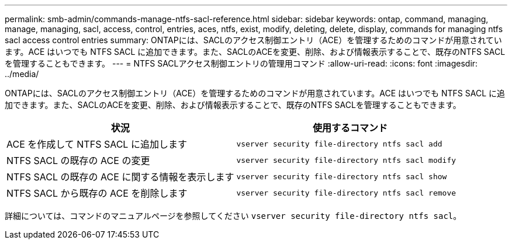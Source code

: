---
permalink: smb-admin/commands-manage-ntfs-sacl-reference.html 
sidebar: sidebar 
keywords: ontap, command, managing, manage, managing, sacl, access, control, entries, aces, ntfs, exist, modify, deleting, delete, display, commands for managing ntfs sacl access control entries 
summary: ONTAPには、SACLのアクセス制御エントリ（ACE）を管理するためのコマンドが用意されています。ACE はいつでも NTFS SACL に追加できます。また、SACLのACEを変更、削除、および情報表示することで、既存のNTFS SACLを管理することもできます。 
---
= NTFS SACLアクセス制御エントリの管理用コマンド
:allow-uri-read: 
:icons: font
:imagesdir: ../media/


[role="lead"]
ONTAPには、SACLのアクセス制御エントリ（ACE）を管理するためのコマンドが用意されています。ACE はいつでも NTFS SACL に追加できます。また、SACLのACEを変更、削除、および情報表示することで、既存のNTFS SACLを管理することもできます。

|===
| 状況 | 使用するコマンド 


 a| 
ACE を作成して NTFS SACL に追加します
 a| 
`vserver security file-directory ntfs sacl add`



 a| 
NTFS SACL の既存の ACE の変更
 a| 
`vserver security file-directory ntfs sacl modify`



 a| 
NTFS SACL の既存の ACE に関する情報を表示します
 a| 
`vserver security file-directory ntfs sacl show`



 a| 
NTFS SACL から既存の ACE を削除します
 a| 
`vserver security file-directory ntfs sacl remove`

|===
詳細については、コマンドのマニュアルページを参照してください `vserver security file-directory ntfs sacl`。
